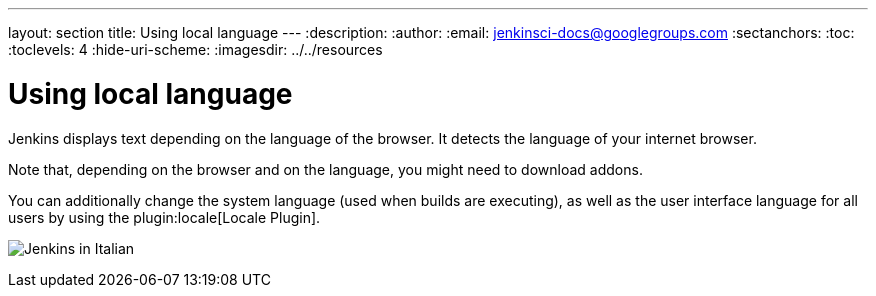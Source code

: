 ---
layout: section
title: Using local language
---
ifdef::backend-html5[]
:description:
:author:
:email: jenkinsci-docs@googlegroups.com
:sectanchors:
:toc:
:toclevels: 4
:hide-uri-scheme:
ifdef::env-github[:imagesdir: ../resources]
ifndef::env-github[:imagesdir: ../../resources]
endif::[]

= Using local language

Jenkins displays text depending on the language of the browser.
It detects the language of your internet browser.

Note that, depending on the browser and on the language, you might need to download addons.

You can additionally change the system language (used when builds are executing), as well as the user interface language for all users by using the plugin:locale[Locale Plugin].

image:using/jenkins-in-italian.png[Jenkins in Italian]
